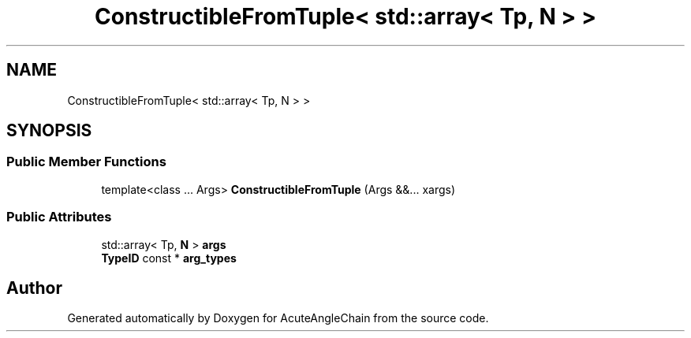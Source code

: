 .TH "ConstructibleFromTuple< std::array< Tp, N > >" 3 "Sun Jun 3 2018" "AcuteAngleChain" \" -*- nroff -*-
.ad l
.nh
.SH NAME
ConstructibleFromTuple< std::array< Tp, N > >
.SH SYNOPSIS
.br
.PP
.SS "Public Member Functions"

.in +1c
.ti -1c
.RI "template<class \&.\&.\&. Args> \fBConstructibleFromTuple\fP (Args &&\&.\&.\&. xargs)"
.br
.in -1c
.SS "Public Attributes"

.in +1c
.ti -1c
.RI "std::array< Tp, \fBN\fP > \fBargs\fP"
.br
.ti -1c
.RI "\fBTypeID\fP const  * \fBarg_types\fP"
.br
.in -1c

.SH "Author"
.PP 
Generated automatically by Doxygen for AcuteAngleChain from the source code\&.
